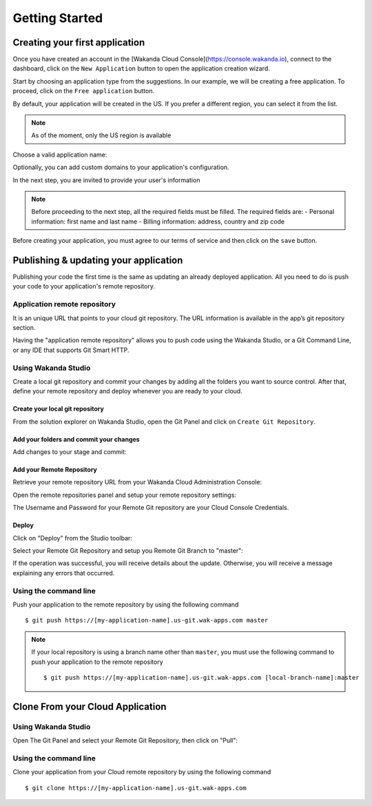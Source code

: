 ===============
Getting Started
===============

*******************************
Creating your first application
*******************************

Once you have created an account in the [Wakanda Cloud Console](https://console.wakanda.io), connect to the dashboard, click on the ``New Application`` button to open the application creation wizard.

.. image:: images/noapps.png
	:align: center
	
Start by choosing an application type from the suggestions. In our example, we will be creating a free application. To proceed, click on the ``Free application`` button.

.. image:: images/free_application.png
	:align: center
	
By default, your application will be created in the US. If you prefer a different region, you can select it from the list.

.. image:: images/region.png
	:align: center
.. note::

    As of the moment, only the US region is available

Choose a valid application name:

.. image:: images/domain.png
	:align: center

Optionally, you can add custom domains to your application's configuration.

.. image:: images/custom_domains.png
	:align: center

In the next step, you are invited to provide your user's information

.. image:: images/user_information.png
	:align: center

.. note::

    Before proceeding to the next step, all the required fields must be filled.
    The required fields are:
    - Personal information: first name and last name
    - Billing information: address, country and zip code


Before creating your application, you must agree to our terms of service and then click on the ``save`` button.

.. image:: images/save.png
	:align: center

**************************************
Publishing & updating your application
**************************************

Publishing your code the first time is the same as updating an already deployed application. All you need to do is push your code to your application's remote repository.

Application remote repository
=============================

.. image:: images/2_git_repository.png
	:align: center
	
	
It is an unique URL that points to your cloud git repository.  The URL information is available in the app’s git repository section.

.. image:: images/2_git_repository.png
	:align: center
	

Having the "application remote repository" allows you to push code using the Wakanda Studio,  or a  Git Command Line, or any IDE that supports Git Smart HTTP.

Using Wakanda Studio
====================
Create a local git repository and commit your changes by adding all the folders you want to source control. After that, define your remote repository and deploy whenever you are ready to your cloud. 

Create your local git repository
********************************
From the solution explorer on Wakanda Studio, open the Git Panel and click on ``Create Git Repository``.

.. image:: images/create_remote_repo.png
	:align: center

Add your folders and commit your changes
****************************************
Add changes to your stage and commit:

.. image:: images/commit_changes.png
	:align: center

Add your Remote Repository
**************************
Retrieve your remote repository URL from your Wakanda Cloud Administration Console:

.. image:: images/3_git_repository.png
	:align: center

Open the remote repositories panel and setup your remote repository settings:

.. image:: images/remote_repositories_panel.png
	:align: center
	
The Username and Password for your Remote Git repository are your Cloud Console Credentials.

.. image:: images/git_remote_setup.png
	:align: center

Deploy
******
Click on "Deploy" from the Studio toolbar:

.. image:: images/deploy.png
	:align: center
	
Select your Remote Git Repository and setup you Remote Git Branch to "master":

.. image:: images/deploy_2.png
	:align: center
	
If the operation was successful, you will receive details about the update. Otherwise, you will receive a message explaining any errors that occurred.

.. image:: images/deploy_3.png
	:align: center

Using the command line
======================

Push your application to the remote repository by using the following command ::

    $ git push https://[my-application-name].us-git.wak-apps.com master

.. note::

    If your local repository is using a branch name other than ``master``, you must use the following command to push your application to the remote repository ::

    $ git push https://[my-application-name].us-git.wak-apps.com [local-branch-name]:master
    
*********************************
Clone From your Cloud Application
*********************************

Using Wakanda Studio
====================
Open The Git Panel and select your Remote Git Repository, then click on "Pull":

.. image:: images/pull.png
	:align: center
	
Using the command line
======================
Clone your application from your Cloud remote repository by using the following command ::

$ git clone https://[my-application-name].us-git.wak-apps.com
